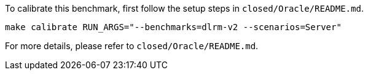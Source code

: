 To calibrate this benchmark, first follow the setup steps in `closed/Oracle/README.md`.

```
make calibrate RUN_ARGS="--benchmarks=dlrm-v2 --scenarios=Server"
```

For more details, please refer to `closed/Oracle/README.md`.